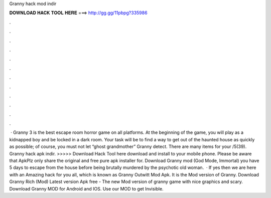 Granny hack mod indir

𝐃𝐎𝐖𝐍𝐋𝐎𝐀𝐃 𝐇𝐀𝐂𝐊 𝐓𝐎𝐎𝐋 𝐇𝐄𝐑𝐄 ===> http://gg.gg/11pbpg?335986

.

.

.

.

.

.

.

.

.

.

.

.

 · Granny 3 is the best escape room horror game on all platforms. At the beginning of the game, you will play as a kidnapped boy and be locked in a dark room. Your task will be to find a way to get out of the haunted house as quickly as possible; of course, you must not let “ghost grandmother” Granny detect. There are many items for your /5(39). Granny hack apk indir. >>>>> Download Hack Tool here download and install to your mobile phone. Please be aware that ApkPlz only share the original and free pure apk installer for. Download Granny mod (God Mode, Immortal) you have 5 days to escape from the house before being brutally murdered by the psychotic old woman.  · If yes then we are here with an Amazing hack for you all, which is known as Granny Outwitt Mod Apk. It is the Mod version of Granny. Download Granny Rich (Mod) Latest version Apk free  - The new Mod version of granny game with nice graphics and scary. Download Granny MOD for Android and IOS. Use our MOD to get Invisible.